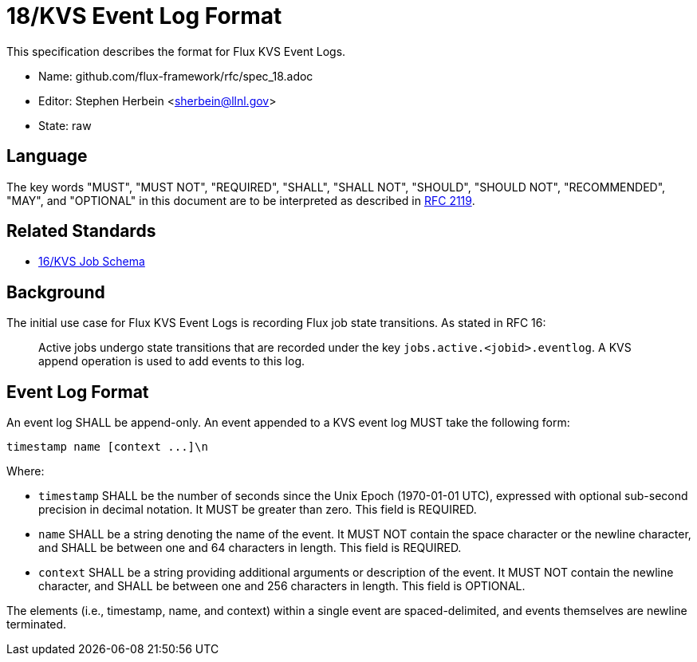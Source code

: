 ifdef::env-github[:outfilesuffix: .adoc]

18/KVS Event Log Format
=======================

This specification describes the format for Flux KVS Event Logs.

* Name: github.com/flux-framework/rfc/spec_18.adoc
* Editor: Stephen Herbein <sherbein@llnl.gov>
* State: raw

== Language

The key words "MUST", "MUST NOT", "REQUIRED", "SHALL", "SHALL NOT", "SHOULD",
"SHOULD NOT", "RECOMMENDED", "MAY", and "OPTIONAL" in this document are to
be interpreted as described in http://tools.ietf.org/html/rfc2119[RFC 2119].

== Related Standards

*  link:spec_16{outfilesuffix}[16/KVS Job Schema]

== Background

The initial use case for Flux KVS Event Logs is recording Flux job state
transitions.  As stated in RFC 16:

__________________________________________________
Active jobs undergo state transitions that are recorded under
the key `jobs.active.<jobid>.eventlog`.  A KVS append operation
is used to add events to this log.
__________________________________________________


== Event Log Format

An event log SHALL be append-only.  An event appended to a KVS event log
MUST take the following form:

----
timestamp name [context ...]\n
----

Where:

* `timestamp` SHALL be the number of seconds since the Unix Epoch (1970-01-01
  UTC), expressed with optional sub-second precision in decimal notation.
  It MUST be greater than zero.  This field is REQUIRED.
* `name` SHALL be a string denoting the name of the event.  It MUST NOT contain
  the space character or the newline character, and SHALL be between one
  and 64 characters in length.  This field is REQUIRED.
* `context` SHALL be a string providing additional arguments or description
  of the event.  It MUST NOT contain the newline character, and SHALL be
  between one and 256 characters in length.  This field is OPTIONAL.

The elements (i.e., timestamp, name, and context) within a single event are
spaced-delimited, and events themselves are newline terminated.
